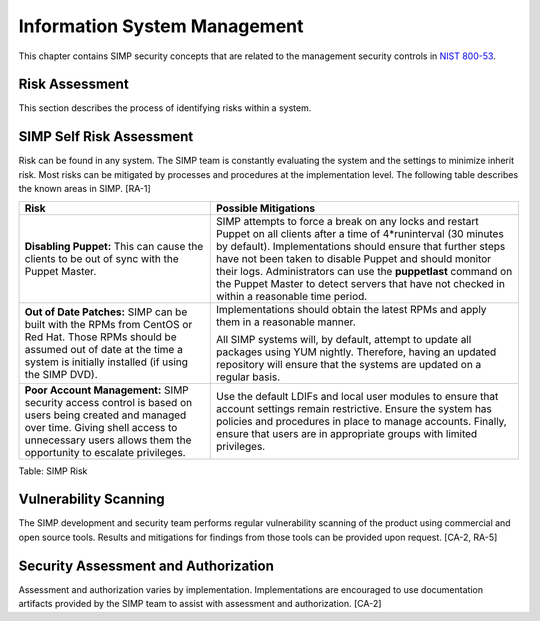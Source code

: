 Information System Management
=============================

This chapter contains SIMP security concepts that are related to the
management security controls in `NIST
800-53 <http://csrc.nist.gov/publications/PubsSPs.html>`__.

Risk Assessment
---------------

This section describes the process of identifying risks within a system.

SIMP Self Risk Assessment
-------------------------

Risk can be found in any system. The SIMP team is constantly evaluating
the system and the settings to minimize inherit risk. Most risks can be
mitigated by processes and procedures at the implementation level. The
following table describes the known areas in SIMP. [RA-1]

+-----------------------------------------------------------------------------------------------------------------------------------------------------------------------------------------------------------------+------------------------------------------------------------------------------------------------------------------------------------------------------------------------------------------------------------------------------------------------------------------------------------------------------------------------------------------------------------------------------------------------------------------+
| Risk                                                                                                                                                                                                            | Possible Mitigations                                                                                                                                                                                                                                                                                                                                                                                             |
+=================================================================================================================================================================================================================+==================================================================================================================================================================================================================================================================================================================================================================================================================+
| **Disabling Puppet:** This can cause the clients to be out of sync with the Puppet Master.                                                                                                                      | SIMP attempts to force a break on any locks and restart Puppet on all clients after a time of 4\*runinterval (30 minutes by default). Implementations should ensure that further steps have not been taken to disable Puppet and should monitor their logs. Administrators can use the **puppetlast** command on the Puppet Master to detect servers that have not checked in within a reasonable time period.   |
+-----------------------------------------------------------------------------------------------------------------------------------------------------------------------------------------------------------------+------------------------------------------------------------------------------------------------------------------------------------------------------------------------------------------------------------------------------------------------------------------------------------------------------------------------------------------------------------------------------------------------------------------+
| **Out of Date Patches:** SIMP can be built with the RPMs from CentOS or Red Hat. Those RPMs should be assumed out of date at the time a system is initially installed (if using the SIMP DVD).                  | Implementations should obtain the latest RPMs and apply them in a reasonable manner.                                                                                                                                                                                                                                                                                                                             |
|                                                                                                                                                                                                                 |                                                                                                                                                                                                                                                                                                                                                                                                                  |
|                                                                                                                                                                                                                 | All SIMP systems will, by default, attempt to update all packages using YUM nightly. Therefore, having an updated repository will ensure that the systems are updated on a regular basis.                                                                                                                                                                                                                        |
+-----------------------------------------------------------------------------------------------------------------------------------------------------------------------------------------------------------------+------------------------------------------------------------------------------------------------------------------------------------------------------------------------------------------------------------------------------------------------------------------------------------------------------------------------------------------------------------------------------------------------------------------+
| **Poor Account Management:** SIMP security access control is based on users being created and managed over time. Giving shell access to unnecessary users allows them the opportunity to escalate privileges.   | Use the default LDIFs and local user modules to ensure that account settings remain restrictive. Ensure the system has policies and procedures in place to manage accounts. Finally, ensure that users are in appropriate groups with limited privileges.                                                                                                                                                        |
+-----------------------------------------------------------------------------------------------------------------------------------------------------------------------------------------------------------------+------------------------------------------------------------------------------------------------------------------------------------------------------------------------------------------------------------------------------------------------------------------------------------------------------------------------------------------------------------------------------------------------------------------+

Table: SIMP Risk

Vulnerability Scanning
----------------------

The SIMP development and security team performs regular vulnerability
scanning of the product using commercial and open source tools. Results
and mitigations for findings from those tools can be provided upon
request. [CA-2, RA-5]

Security Assessment and Authorization
-------------------------------------

Assessment and authorization varies by implementation. Implementations
are encouraged to use documentation artifacts provided by the SIMP team
to assist with assessment and authorization. [CA-2]
